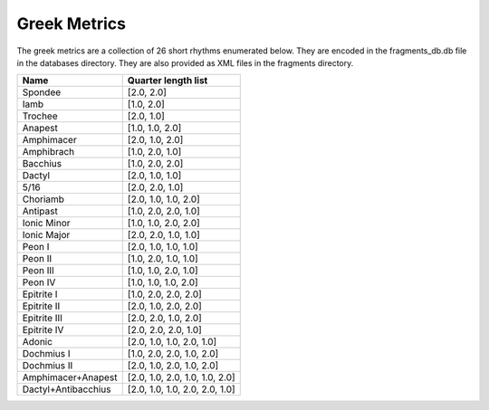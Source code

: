 Greek Metrics
*************

The greek metrics are a collection of 26 short rhythms enumerated below. They are encoded in the 
fragments_db.db file in the databases directory. They are also provided as XML files in the fragments 
directory.  

+---------------------+--------------------------------+
| Name                | Quarter length list            |
+=====================+================================+
| Spondee             | [2.0, 2.0]                     |
+---------------------+--------------------------------+
| Iamb                | [1.0, 2.0]                     |
+---------------------+--------------------------------+
| Trochee             | [2.0, 1.0]                     |
+---------------------+--------------------------------+
| Anapest             | [1.0, 1.0, 2.0]                |
+---------------------+--------------------------------+
| Amphimacer          | [2.0, 1.0, 2.0]                |
+---------------------+--------------------------------+
| Amphibrach          | [1.0, 2.0, 1.0]                |
+---------------------+--------------------------------+
| Bacchius            | [1.0, 2.0, 2.0]                |
+---------------------+--------------------------------+
| Dactyl              | [2.0, 1.0, 1.0]                |
+---------------------+--------------------------------+
| 5/16                | [2.0, 2.0, 1.0]                |
+---------------------+--------------------------------+
| Choriamb            | [2.0, 1.0, 1.0, 2.0]           |
+---------------------+--------------------------------+
| Antipast            | [1.0, 2.0, 2.0, 1.0]           |
+---------------------+--------------------------------+
| Ionic Minor         | [1.0, 1.0, 2.0, 2.0]           |
+---------------------+--------------------------------+
| Ionic Major         | [2.0, 2.0, 1.0, 1.0]           |
+---------------------+--------------------------------+
| Peon I              | [2.0, 1.0, 1.0, 1.0]           |
+---------------------+--------------------------------+
| Peon II             | [1.0, 2.0, 1.0, 1.0]           |
+---------------------+--------------------------------+
| Peon III            | [1.0, 1.0, 2.0, 1.0]           |
+---------------------+--------------------------------+
| Peon IV             | [1.0, 1.0, 1.0, 2.0]           |
+---------------------+--------------------------------+
| Epitrite I          | [1.0, 2.0, 2.0, 2.0]           |
+---------------------+--------------------------------+
| Epitrite II         | [2.0, 1.0, 2.0, 2.0]           |
+---------------------+--------------------------------+
| Epitrite III        | [2.0, 2.0, 1.0, 2.0]           |
+---------------------+--------------------------------+
| Epitrite IV         | [2.0, 2.0, 2.0, 1.0]           |
+---------------------+--------------------------------+
| Adonic              | [2.0, 1.0, 1.0, 2.0, 1.0]      |
+---------------------+--------------------------------+
| Dochmius I          | [1.0, 2.0, 2.0, 1.0, 2.0]      |
+---------------------+--------------------------------+
| Dochmius II         | [2.0, 1.0, 2.0, 1.0, 2.0]      |
+---------------------+--------------------------------+
| Amphimacer+Anapest  | [2.0, 1.0, 2.0, 1.0, 1.0, 2.0] |
+---------------------+--------------------------------+
| Dactyl+Antibacchius | [2.0, 1.0, 1.0, 2.0, 2.0, 1.0] |
+---------------------+--------------------------------+